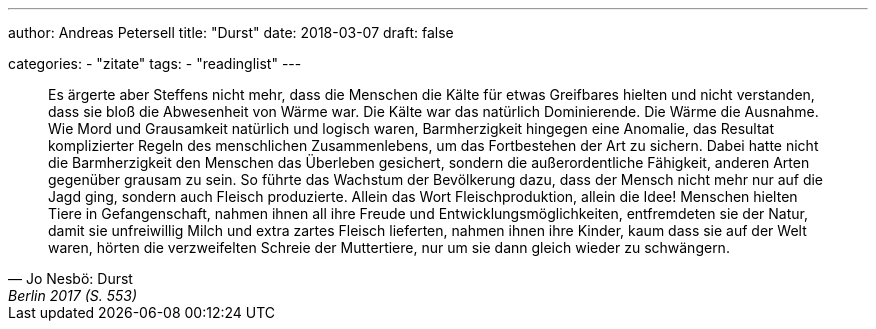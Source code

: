 ---
author: Andreas Petersell
title: "Durst"
date: 2018-03-07
draft: false

categories:
    - "zitate"
tags: 
    - "readinglist"
---

[quote, Jo Nesbö: Durst, Berlin 2017 (S. 553)]
____
Es ärgerte aber Steffens nicht mehr, dass die Menschen die Kälte für etwas Greifbares hielten und nicht verstanden, dass sie bloß die Abwesenheit von Wärme war. Die Kälte war das natürlich Dominierende. Die Wärme die Ausnahme. Wie Mord und Grausamkeit natürlich und logisch waren, Barmherzigkeit hingegen eine Anomalie, das Resultat komplizierter Regeln des menschlichen Zusammenlebens, um das Fortbestehen der Art zu sichern. Dabei hatte nicht die Barmherzigkeit den Menschen das Überleben gesichert, sondern die außerordentliche Fähigkeit, anderen Arten gegenüber grausam zu sein. So führte das Wachstum der Bevölkerung dazu, dass der Mensch nicht mehr nur auf die Jagd ging, sondern auch Fleisch produzierte. Allein das Wort Fleischproduktion, allein die Idee! Menschen hielten Tiere in Gefangenschaft, nahmen ihnen all ihre Freude und Entwicklungsmöglichkeiten, entfremdeten sie der Natur, damit sie unfreiwillig Milch und extra zartes Fleisch lieferten, nahmen ihnen ihre Kinder, kaum dass sie auf der Welt waren, hörten die verzweifelten Schreie der Muttertiere, nur um sie dann gleich wieder zu schwängern.
____